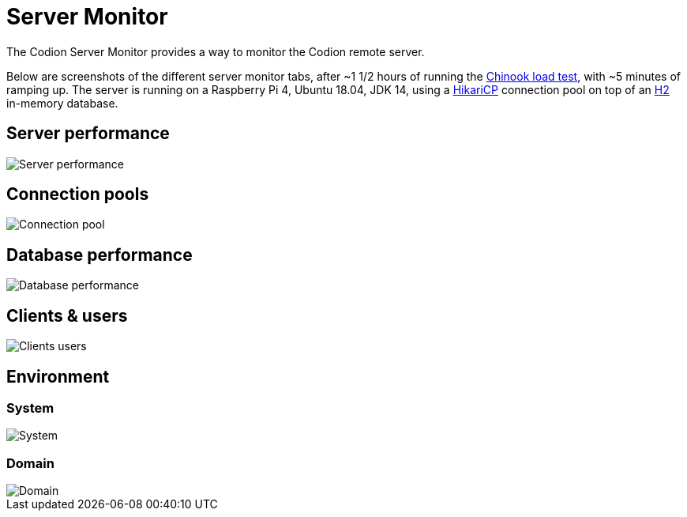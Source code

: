 [#_server_monitor]
= Server Monitor
:basedir: ..
:imagesdir: ../images

The Codion Server Monitor provides a way to monitor the Codion remote server.

Below are screenshots of the different server monitor tabs, after ~1 1/2 hours of running the <<{basedir}/tutorials/chinook.adoc#_load_test, Chinook load test>>, with ~5 minutes of ramping up. The server is running on a Raspberry Pi 4, Ubuntu 18.04, JDK 14, using a https://github.com/brettwooldridge/HikariCP[HikariCP] connection pool on top of an http://h2database.com/[H2] in-memory database.

== Server performance

image::technical/server_monitor/server_performance.png[Server performance]

== Connection pools

image::technical/server_monitor/connection_pool.png[Connection pool]

== Database performance

image::technical/server_monitor/database_performance.png[Database performance]

== Clients & users

image::technical/server_monitor/clients_users.png[Clients users]

== Environment

=== System

image::technical/server_monitor/environment_system.png[System]

=== Domain

image::technical/server_monitor/environment_domain.png[Domain]